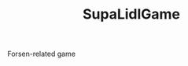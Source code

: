 #+TITLE: SupaLidlGame

Forsen-related game

#+attr_html: :style margin-left: auto; margin-right: auto;
[[./Assets/Sprites/Characters/forsen2-portrait.png]]
